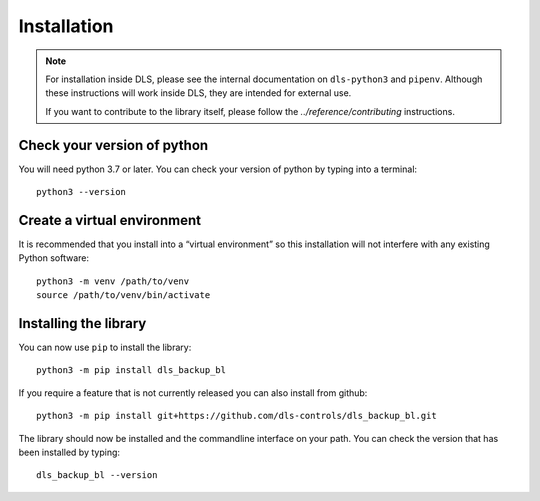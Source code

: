 Installation
============

.. note::

    For installation inside DLS, please see the internal documentation on
    ``dls-python3`` and ``pipenv``. Although these instructions will work
    inside DLS, they are intended for external use.

    If you want to contribute to the library itself, please follow
    the `../reference/contributing` instructions.


Check your version of python
----------------------------

You will need python 3.7 or later. You can check your version of python by
typing into a terminal::

    python3 --version


Create a virtual environment
----------------------------

It is recommended that you install into a “virtual environment” so this
installation will not interfere with any existing Python software::

    python3 -m venv /path/to/venv
    source /path/to/venv/bin/activate


Installing the library
----------------------

You can now use ``pip`` to install the library::

    python3 -m pip install dls_backup_bl

If you require a feature that is not currently released you can also install
from github::

    python3 -m pip install git+https://github.com/dls-controls/dls_backup_bl.git

The library should now be installed and the commandline interface on your path.
You can check the version that has been installed by typing::

    dls_backup_bl --version
